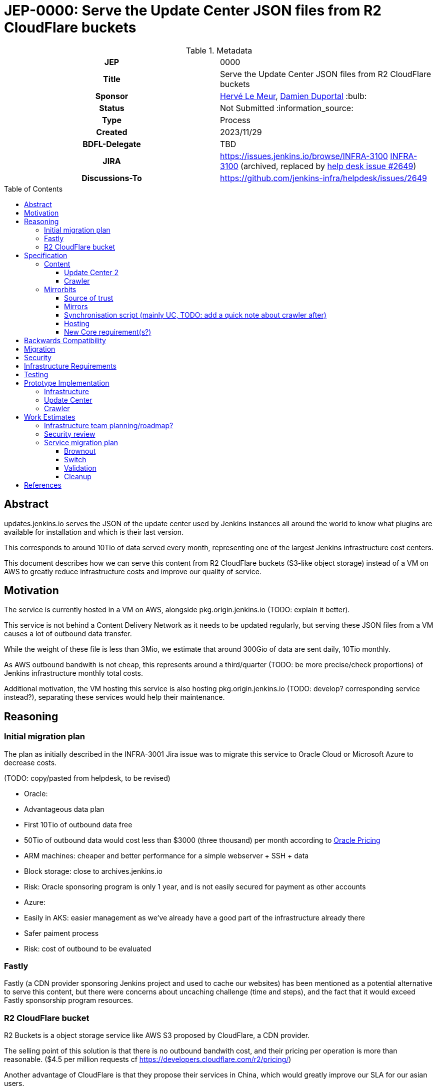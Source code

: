 = JEP-0000: Serve the Update Center JSON files from R2 CloudFlare buckets
:toc: preamble
:toclevels: 3
ifdef::env-github[]
:tip-caption: :bulb:
:note-caption: :information_source:
:important-caption: :heavy_exclamation_mark:
:caution-caption: :fire:
:warning-caption: :warning:
endif::[]

.Metadata
[cols="1h,1"]
|===
| JEP
| 0000

| Title
| Serve the Update Center JSON files from R2 CloudFlare buckets

| Sponsor
| link:https://github.com/lemeurherve[Hervé Le Meur], link:https://github.com/dduportal[Damien Duportal] :bulb:

// Use the script `set-jep-status <jep-number> <status>` to update the status.
| Status
| Not Submitted :information_source:

| Type
| Process

| Created
| 2023/11/29

| BDFL-Delegate
| TBD

//
//
// Uncomment if there is an associated placeholder JIRA issue.
| JIRA
| https://issues.jenkins.io/browse/INFRA-3100 https://issues.jenkins-ci.org/browse/INFRA-3100[INFRA-3100] (archived, replaced by https://github.com/jenkins-infra/helpdesk/issues/2649[help desk issue #2649])
//
//
// Uncomment if discussion will occur in forum other than jenkinsci-dev@ mailing list.
| Discussions-To
| https://github.com/jenkins-infra/helpdesk/issues/2649
//
//
// Uncomment if this JEP depends on one or more other JEPs.
//| Requires
//| :bulb: JEP-NUMBER, JEP-NUMBER... :bulb:
//
//
// Uncomment and fill if this JEP is rendered obsolete by a later JEP
//| Superseded-By
//| :bulb: JEP-NUMBER :bulb:
//
//
// Uncomment when this JEP status is set to Accepted, Rejected or Withdrawn.
//| Resolution
//| :bulb: Link to relevant post in the jenkinsci-dev@ mailing list archives :bulb:

|===

== Abstract

// [TIP]
// ====
// Give a short (200 word) description of the technical issue addressed.

// * Use present tense - describe what the proposal "does" (as if it were already done), not what it will do.
// * Do not go into technical details and instead put those in the Specification section.
// * Do not talk about history or why this needs to be done. Instead, add the history to the Motivation section.
// ====

updates.jenkins.io serves the JSON of the update center used by Jenkins instances all around the world to know what plugins are available for installation and which is their last version.

This corresponds to around 10Tio of data served every month, representing one of the largest Jenkins infrastructure cost centers.

This document describes how we can serve this content from R2 CloudFlare buckets (S3-like object storage) instead of a VM on AWS to greatly reduce infrastructure costs and improve our quality of service.

== Motivation

// [TIP]
// ====
// Explain why the existing code base or process is inadequate to address the problem that the JEP solves.
// This section may also contain any historical context such as how things were done before this proposal.

// * Provide a clear description of the high-level problem you are trying to solve.
// * The problem statement should be written in terms of a specific symptom that affects users, contributors, or the project as a whole.
// * The problem statement should not be written in terms of the solution.
// * Do not discuss design choices or alternative designs that were rejected - those belong in the Reasoning section.
// ====

The service is currently hosted in a VM on AWS, alongside pkg.origin.jenkins.io (TODO: explain it better).

This service is not behind a Content Delivery Network as it needs to be updated regularly, but serving these JSON files from a VM causes a lot of outbound data transfer.

While the weight of these file is less than 3Mio, we estimate that around 300Gio of data are sent daily, 10Tio monthly.

As AWS outbound bandwith is not cheap, this represents around a third/quarter (TODO: be more precise/check proportions) of Jenkins infrastructure monthly total costs.

Additional motivation, the VM hosting this service is also hosting pkg.origin.jenkins.io (TODO: develop? corresponding service instead?), separating these services would help their maintenance.

== Reasoning

// [TIP]
// ====
// Explain why particular design decisions were made.
// Describe alternate designs that were considered and related work. For example, how the feature is supported in other systems.
// Provide evidence of consensus within the community and discuss important objections or concerns raised during discussion.

// * Use sub-headings to organize this section for ease of readability.
// * Provide a clear description of the cause of the problem.
// * Provide a clear description of the high-level solution you have chosen and how it addresses the cause of the problem.
// * If there were other possible solutions that you considered and rejected, mention those along with the corresponding reasoning.
// * Do not describe implementation details; these should go into the Specification section instead.
// * Do not talk about history or why this needs to be done - that is part of Motivation section.
// ====

=== Initial migration plan

The plan as initially described in the INFRA-3001 Jira issue was to migrate this service to Oracle Cloud or Microsoft Azure to decrease costs.

(TODO: copy/pasted from helpdesk, to be revised)

* Oracle:
  * Advantageous data plan
    * First 10Tio of outbound data free
    * 50Tio of outbound data would cost less than $3000 (three thousand) per month according to https://www.oracle.com/be/cloud/networking/networking-pricing.html[Oracle Pricing]
  * ARM machines: cheaper and better performance for a simple webserver + SSH + data
  * Block storage: close to archives.jenkins.io
  * Risk: Oracle sponsoring program is only 1 year, and is not easily secured for payment as other accounts

* Azure:
  * Easily in AKS: easier management as we've already have a good part of the infrastructure already there
  * Safer paiment process
  * Risk: cost of outbound to be evaluated

=== Fastly

Fastly (a CDN provider sponsoring Jenkins project and used to cache our websites) has been mentioned as a potential alternative to serve this content, but there were concerns about uncaching challenge (time and steps), and the fact that it would exceed Fastly sponsorship program resources.

=== R2 CloudFlare bucket

R2 Buckets is a object storage service like AWS S3 proposed by CloudFlare, a CDN provider.

The selling point of this solution is that there is no outbound bandwith cost, and their pricing per operation is more than reasonable. ($4.5 per million requests cf https://developers.cloudflare.com/r2/pricing/)

Another advantage of CloudFlare is that they propose their services in China, which would greatly improve our SLA for our asian users.

== Specification

// [TIP]
// ====
// Provide a detailed specification of what is being proposed.
// Be as technical and detailed as needed to allow new or existing Jenkins developers
// to reasonably understand the scope/impact of an implementation.

// * Use present tense - describe what the proposal "does" (as if it were already done), not what it will do.
// * Do not discuss alternative designs that were rejected - those belong in the Reasoning section.
// * Avoid in-depth discussion or justification of design choices - that belongs in the Reasoning section.
// ====

(TODO: detail implementation)

The proposal is to use mirrorbits and R2 buckets as source for updates.jenkins.io by using mirrorbits.

(TODO: list other tools here? rsync(d), azcopy (and why not blobxfer, Storage account access key VS File Share SAS fine-grained token and expiration date), aws-cli, httpd)

=== Content

The content served by updates.jenkins.io comes from two distinct sources:
- update-center.json and site layout generated from https://jenkins-infra/update-center2
- `updates` folder generated from https://jenkins-infra/crawler

These jobs are running on trusted.ci.jenkins.io for security concerns.

(TODO: note about signed JSON and fixed URLs with cert)

==== Update Center 2

https://jenkins-infra/update-center2: (TODO: develop)

Generate the update-center.json file downloaded by every Jenkins instance, and a site layout with simlinks as redirections (TODO: link to site layout, current update-center.actual.json (+explanation about diff with JSONB update-center.json)).

- 400Gio cache for the permanent trusted.ci.jenkins.io agent
- Run every 3 minutes
  - Hard requirement? Could it be a bit more?
- Critical (security?) wise (TODO: develop)

==== Crawler

https://jenkins-infra/crawler: (TODO: develop)

Generate the list of tools and their versions available in the "tools" section of Jenkins.
Populate the `updates` folder

Run on ephemeral agent

=== Mirrorbits

Mirrorbits is the tool we're using for mirrors.jenkins.io: https://github.com/etix/mirrorbits/

> Mirrorbits is a geographical download redirector written in Go for distributing files efficiently across a set of mirrors. It offers a simple and economic way to create a Content Delivery Network layer using a pure software stack. It is primarily designed for the distribution of large-scale Open-Source projects with a lot of traffic.

Mirrorbits uses a specific location as source of trust, and a list of mirrors.

==== Source of trust

For the source of trust, we're using a File Share in an Azure Storage Account, allowing us to mount it as a volume. (TOOD: add explanations about this choice)

==== Mirrors

For mirrors, we're using R2 CloudFlare bucket, which can be exposed on a public domain by CloudFlare.

The normal case to add a mirror with mirorrbits is to providing for each mirror an URL for HTTP content, and another rsync or FTP one for the scan process used by mirrorbits to determine if a specific mirror is up to date.

As S3 sync isn't possible yet with mirrorbits, we're tricking it by setting the HTTP value of the mirror to the httpd service serving the File Share content.

R2 buckets are rattached to a geographic region: https://developers.cloudflare.com/r2/reference/data-location/#location-hints

Available regions:
* Western North America
* Eastern North America
* Western Europe
* Eastern Europe
* Asia-Pacific

A mirror can be deployed in each of these regions for no additional charge and very little work.

==== Synchronisation script (mainly UC, TODO: add a quick note about crawler after)

===== Existing system

(TODO: details rsync with symlinks, --delete and `updates` folder exclude)

===== New parallel sync mechanism to sync all storages

(TODO: explain function using parallel(1), azcopy, aws-cli + R2 buckets (S3-like), rsync, www3 to get rid of simlinks for R2 buckets, TIME mirrorbits marker file generation)

==== Hosting

The mirrorbits service is hosted on the `publick8s` Azure AKS Kubernetes cluster, released from an umbrella Helm chart we've created, with these as subcharts:
- httpd, with the File Share mounted as persisten volume: Apache2 server to provide the source of trust
- mirrorbits: the redirector service, running on amd64 until an arm64 release is available (reduced cost)
- rsyncd: rsync service used to synchronise the content of the File Share from trusted.ci.jenkins.io job

The R2 buckets are provided by CloudFlare in the Jenkins Infrastructure sponsored account.

(TODO: network rules?)

==== New Core requirement(s?)

Core must follow UC redirections introduced by mirrorbits, from updates.jenkins.io to the final mirror URL.

== Backwards Compatibility

// [TIP]
// ====
// Describe any incompatibilities and their severity.
// Describe how the JEP proposes to deal with these incompatibilities.

// If there are no backwards compatibility concerns, this section may simply say:
// There are no backwards compatibility concerns related to this proposal.
// ====

There are no backwards compatibility concerns related to this proposal.

== Migration

// [TIP]
// ====
// Describe the work that needs to be done, if any, to adapt consumers to the proposed change.

// Conventional wisdom is that at least three consumers should exist to validate the design of an API;
// with only one consumer the API probably won't support another consumer,
// and with two consumers the API will probably only support more consumers with difficulty
// (see "The Rule of Threes" in Will Tracz's _Confessions of a Used Program Salesman,_ Addison-Wesley, 1995).

// Completing this section of the JEP involves quantifying
// the number of consumers that need to be adapted (the cost)
// and the expected value after adapting these consumers (the benefit).
// Since the Jenkins project has thousands of individual components,
// attempting to adapt too many consumers tends to reach a point of diminishing returns.
// On the other hand, adapting too few consumers risks not only violating the Rule of Threes
// but also introducing technical debt to the project in the form of incomplete migrations.
// These incomplete migrations can in turn significantly delay the delivery of future JEPs.

// In describing the work that needs to be done to adapt consumers,
// this section should include a cost-benefit analysis and describe a rational approach to the migration
// that balances short-term deliverability against long-term maintainability.

// Typically, migrations should cover a large portion of the top 200 plugins and/or the plugins in the Bill of Materials (BOM),
// as the overall health of the Jenkins project is contingent on the health of these popular plugins to a large degree.
// When in doubt, begin the cost-benefit analysis with this general example
// and then determine if the calculus needs to be adjusted for the particular case in question.

// While not all consumers need to be fully migrated,
// the scope of the migration does need to be fully quantified
// in order for the design to stand on its own.

// If consumers do not need to be adapted to this change, this section may simply say:
// There are no migration concerns related to this proposal.
// ====

There are no migration concerns related to this proposal for the consumers.

== Security

// [TIP]
// ====
// Describe the security impact of this proposal.
// Outline what was done to identify and evaluate security issues,
// discuss potential security issues and how they are mitigated or prevented,
// and detail how the JEP interacts with existing elements in Jenkins, such as permissions, authentication, authorization, etc.

// If this proposal will have no impact on security, this section may simply say:
// There are no security risks related to this proposal.
// ====

(TODO: assess security risks)

== Infrastructure Requirements

// [TIP]
// ====
// Describe any impact on the Jenkins project infrastructure.

// Include any additions or changes, interactions with existing components,
// potential instabilities, service-level agreements,
// and responsibilities for continuing maintenance.
// Explain the scope of infrastructure changes with sufficient detail
// to allow initial and on-going cost (in both time and money) to be estimated.

// If this proposal will have no impact on infrastructure, this section may simply say:
// There are no new infrastructure requirements related to this proposal.
// ====

(TODO: list all new infrastructure components created or updated for the PoC)
<!--
- Infra IaC
- Credentials
- Jobs
- ...
-->

== Testing

// [TIP]
// ====
// If the JEP involves any kind of behavioral change to code
// (whether in a Jenkins product or backend infrastructure),
// give a summary of how its correctness (and, if applicable, compatibility, security, etc.) will be tested.

// In the preferred case that automated tests will be developed to cover all significant changes, simply give a short summary of the nature of these tests.

// If some or all of the changes will require human interaction to verify them, explain why automated tests are considered impractical.
// Then, summarize what kinds of test cases might be required: user scenarios with action steps and expected outcomes.
// Detail whether behavior might be different based on the platform (operating system, servlet container, web browser, etc.)?
// Are there foreseeable interactions between different permissible versions of components (Jenkins core, plugins, etc.)?
// Does this change require that any special tools, proprietary software, or online service accounts to exercise a related code path (e.g., Active Directory server, GitHub login, etc.)?
// When will you complete testing relative to merging code changes, and might retesting be required if other changes are made to this area in the future?

// If this proposal requires no testing, this section may simply say:
// There are no testing issues related to this proposal.
// ====

(TODO: list our experiments)

== Prototype Implementation

// [TIP]
// ====
// Link to any open source reference implementation of code changes for this proposal.
// The implementation need not be completed before the JEP is
// link:https://github.com/jenkinsci/jep/tree/master/jep/1#accepted[accepted],
// but must be completed before any JEP is given
// "link:https://github.com/jenkinsci/jep/tree/master/jep/1#final[Final]" status.

// JEPs which will not include code changes may omit this section.
// ====

=== Infrastructure

(TODO: list, note that we've created only one bucket in westeurope for now)

=== Update Center

(TODO: develop, explain flag, process, etc)

Pull request to allow also uploading to Azure File Share and R2 buckets in addition to the pkg.origin.jenkins.io VM:
https://github.com/jenkins-infra/update-center2/pull/745

=== Crawler

(TODO: develop)

Already pushing `updates` JSON files to Azure File Share and R2 buckets:
https://github.com/jenkins-infra/crawler/blob/b4de64982ab15f6dd501775cb48960607bec847f/Jenkinsfile#L72-L94

== Work Estimates

// [TIP]
// ====
// Provide a clear description of the high-level tasks needed to productize the prototype implementation.
// Ideally these tasks would be turned into work items in an issue tracking system (ITS) like Jira or GitHub Issues.
// As a general rule, it should be possible to complete each task within 1-3 days;
// if a task takes a week or longer, it has not been broken down with enough granularity.
// If these tasks are not obvious, then the prototype is not complete enough.
// Also describe the general roles needed to perform these tasks.
// For example, is the task well-suited to a new contributor,
// or does the task require advanced experience in the Jenkins project that demands a seasoned expert?
// Perhaps the task is well-suited to contributors with an affinity for e.g. frontend development, security, or DevOps.
// Finally, describe the nature of the work in relation to time:
// can these tasks be picked up in parallel by any interested volunteers,
// or do they need to be done in some specific order?
// Do any tasks depend on other tasks in a way that would serialize the implementation of the project?
// JEPs that do not include a prototype implementation may omit this section.
// ====

=== Infrastructure team planning/roadmap?

=== Security review

=== Service migration plan

==== Brownout

(TODO: explain optin flag, etc.)

==== Switch

As a first step, we plan to keep uploading content to both the VM and mirorrbits storages (File Share and R2 buckets)

(TODO: details much more than that)

==== Validation

(TODO)

==== Cleanup

When validated, we'll be able to reomve feature flag and stop updating legacy VM.

Then, we'll remove the service from the VM.

== References

// [TIP]
// ====
// Provide links to any related documents.
// This will include links to discussions on the mailing list, pull requests, and meeting notes.
// ====

- Help Desk issue where implementation progress is reported: https://github.com/jenkins-infra/helpdesk/issues/2649

(TODO: list current jobs, existing VM & service and corresponding IaC)

(TODO: sponsoring CloudFlare)
